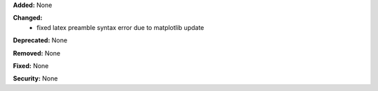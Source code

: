 **Added:** None

**Changed:**
 * fixed latex preamble syntax error due to matplotlib update

**Deprecated:** None

**Removed:** None

**Fixed:** None

**Security:** None
